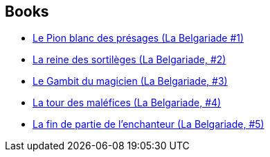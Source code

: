 :jbake-type: post
:jbake-status: published
:jbake-title: The Belgariad
:jbake-tags: serie
:jbake-date: 2010-08-04
:jbake-depth: ../../
:jbake-uri: goodreads/series/The_Belgariad.adoc
:jbake-source: https://www.goodreads.com/series/40739
:jbake-style: goodreads goodreads-serie no-index

## Books
* link:../books/9782266033756.html[Le Pion blanc des présages (La Belgariade #1)]
* link:../books/9782266033749.html[La reine des sortilèges (La Belgariade, #2)]
* link:../books/9782266170994.html[Le Gambit du magicien (La Belgariade, #3)]
* link:../books/9782266041546.html[La tour des maléfices (La Belgariade, #4)]
* link:../books/9782266041553.html[La fin de partie de l'enchanteur (La Belgariade, #5)]
